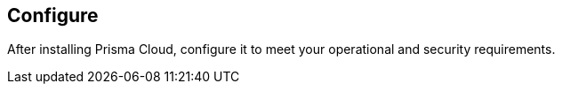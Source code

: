 == Configure

After installing Prisma Cloud, configure it to meet your operational and security requirements.
